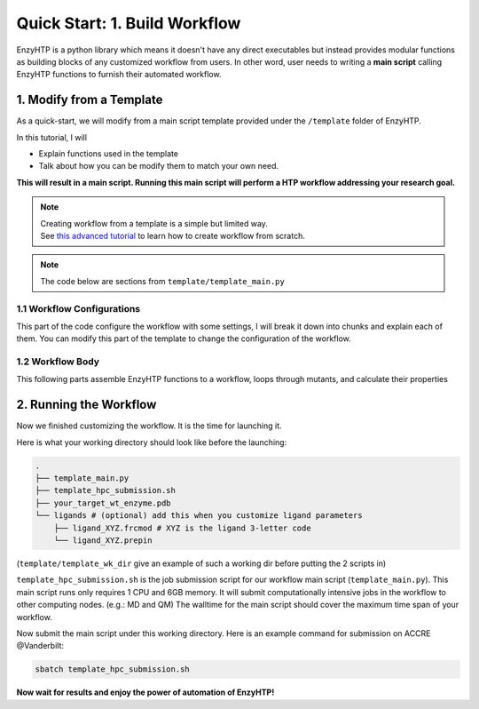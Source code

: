 ==============================================
 Quick Start: 1. Build Workflow
==============================================

EnzyHTP is a python library which means it doesn't have any
direct executables but instead provides modular functions as
building blocks of any customized workflow from users. In other
word, user needs to writing a **main script** calling EnzyHTP functions
to furnish their automated workflow.

1. Modify from a Template
==============================================

As a quick-start, we will modify from a main script template
provided under the ``/template`` folder of EnzyHTP.

| In this tutorial, I will
- Explain functions used in the template
- Talk about how you can be modify them to match your own need.

**This will result in a main script. 
Running this main script will perform a HTP workflow addressing your research goal.**

.. note::

    | Creating workflow from a template is a simple but limited way.
    | See `this advanced tutorial <sci_api_tutorial/how_to_assemble.html>`_ to learn 
      how to create workflow from scratch.

.. note::

    The code below are sections from ``template/template_main.py``

1.1 Workflow Configurations
------------------------------------
This part of the code configure the workflow with some settings, I will break it
down into chunks and explain each of them. You can modify this part of the template
to change the configuration of the workflow.

.. panels::

    :column: col-lg-12 col-md-12 col-sm-12 col-xs-12 p-2 text-left

    .. code:: python                                               
                                                                    
        import pickle
        from enzy_htp.preparation import protonate_stru, remove_hydrogens
        from enzy_htp.mutation import assign_mutant, mutate_stru
        from enzy_htp.geometry import equi_md_sampling
        from enzy_htp.quantum import single_point
        from enzy_htp.analysis import bond_dipole, ele_field_strength_at_along, ele_stab_energy_of_bond
        from enzy_htp import interface
        import enzy_htp.structure.structure_constraint as stru_cons
        from enzy_htp.structure import PDBParser
        from enzy_htp.chemical.level_of_theory import QMLevelOfTheory
        from enzy_htp.core.clusters.accre import Accre

    This import EnzyHTP functions/classes to this main script. We won't 
    change anything here in our quick-start.                       

    ------------------------
    :column: col-lg-12 col-md-12 col-sm-12 col-xs-12 p-2 text-left

    .. code:: python                                                  
                                                                    
        # workflow config
        # I/O path
        wt_pdb_path = "KE_07_R7_2_S.pdb"
        result_path = "ke_test_result.pickle"
        ligand_chrg_spin_mapper = {"H5J" : (0,1)} # define the charge spin for ligands and modified AAs

    This part configures input and output file path of the workflow.

    .. dropdown:: :fa:`eye,mr-1` Click to see code explanation
                                                     
        ``wt_pdb_path``                     
            the WT pdb path. This structure needs to be a structure that contains
            **no missing parts (except for the hydrogens), no wrong parts, and no redundant parts (except water).** (There will be less requirements for this input
            in the next version of EnzyHTP with the docking module)
        ``result_path``               
            the path of the result file in .pickle format 
            (this file will be generated in this path after the workflow)
        ``ligand_chrg_spin_mapper``   
            we ask users to assign the charge and spin for ligands and modified amino acids
            in the protein. they are necessary for the model.

    .. note::

        **Where to modify? (Examples)**

        - change path of the PDB file
        - assign a different charge spin to model a radical cation

            .. code::
            
                ligand_chrg_spin_mapper = {"H5J" : (1,2)}

    ------------------------
    :column: col-lg-12 col-md-12 col-sm-12 col-xs-12 p-2 text-left

    .. code:: python                                                  
                                                                    
        # HPC job resources
        md_hpc_job_config = {
            "cluster" : Accre(),
            "res_keywords" : {
                "account" : "your_account",
                "partition" : "your_partition"
            }
        }
        qm_hpc_job_config = {
            "cluster" : Accre(),
            "res_keywords" : {
                "account" : "your_account",
                "partition" : "your_partition",
                'walltime' : '1-00:00:00',
            }
        }
        result_dict = {}

    This part configures the resource on the HPC you want to use.

    .. dropdown:: :fa:`eye,mr-1` Click to see code explanation

        There will be MD simulation and QM calculation in this workflow. We configure the resource
        and the HPC environment for them here.

        ``md_hpc_job_config`` ``qm_hpc_job_config``                    
            the resource for MD and QM
            See `here <sci_api_tutorial/armer.html>`_ for more details about the config format

        ``result_dict``     
            a place holder for collect the results of the workflow. no need to change this.
    
    .. note::

        **Where to modify? (Examples)**

        - Support your local cluster by changing ``"cluster" : Name_of_your_cluster()`` (`Check the Tutorial of supporting your local cluster. <qkst_cluster.html>`_)
        - For Accre user, use a real account by changing ``'account':'your_real_account_name'``
        - Change the number of cores and memory

            .. code:: python

                qm_hpc_job_config = {
                    "cluster" : Accre(),
                    "res_keywords" : {
                        "account" : "your_account",
                        "partition" : "your_partition",
                        "walltime" : "1-00:00:00",
                        "node_cores" : "24",
                        "mem_per_core" : "3G",
                    }
                }


1.2 Workflow Body
------------------------------------
This following parts assemble EnzyHTP functions to a workflow, loops through mutants, 
and calculate their properties

.. panels::

    :column: col-lg-12 col-md-12 col-sm-12 col-xs-12 p-2 text-left

    .. code:: python                                                  
                                                                    
        # 1. create Structure()
        wt_stru = PDBParser().get_structure(wt_pdb_path)

        # 2. prepare
        remove_hydrogens(wt_stru, polypeptide_only=True)
        protonate_stru(wt_stru, protonate_ligand=False)


    This 1st & 2nd part create the ``Structure()`` and prepares the enzyme.
    We will not modify this part in this quick start.

    .. dropdown:: :fa:`eye,mr-1` Click to see code explanation

        ``wt_stru``
            | In EnzyHTP, ``Structure`` serve as a center class that describes the structure of a protein.
              Most functions in EnzyHTP are operations of Structure (i.e.: change a Residue() to mutate or add Atom()
              to fixs missing hydrogens, etc.)
            | A ``Structure()`` object is created by reading from a PDB file here using ``PDBParser``. See also other
              ways to obtain a ``Structure()`` `here <sci_api_tutorial/obtaining_stru.html>`_
    
        ``remove_hydrogens``
            this function remove hydrogens from the WT structure. See more details `here <sci_api_tutorial/remove_hydrogens.html>`_

        ``protonate_stru``
            this function protonate the structure with the correct titration state.

    ------------------------
    :column: col-lg-12 col-md-12 col-sm-12 col-xs-12 p-2 text-left

    .. code:: python                                                  
                        
        # 3. create mutant library
        mutant_pattern = "WT, r:2[resi 254 around 4 and not resi 101: all not self]*2"
        mutants = assign_mutant(wt_stru, mutant_pattern)

        for i, mut in enumerate(mutants):
            mutant_result = []
            mutant_dir = f"mutant_{i}"

        # 4. mutate Structure()
            mutant_stru = mutate_stru(wt_stru, mut, engine="pymol")
            mutant_stru.assign_ncaa_chargespin(ligand_chrg_spin_mapper)

            remove_hydrogens(mutant_stru, polypeptide_only=True)
            protonate_stru(mutant_stru, protonate_ligand=False)

    This 3rd & 4th part create a target mutant library. 

    .. dropdown:: :fa:`eye,mr-1` Click to see code explanation

        ``assign_mutant`` 
            this powerful function allows you to create mutant library in a flexible manner.
            You can apply mutation strageties such as site-saturation mutagenesis, mutating residues
            from large to small, random mutation, etc. by writing different mutant_pattern. 
            (See syntax `here <sci_api_tutorial/assign_mutant.html#mutant-pattern>`_) 
        
        After creating the library, we use a for loop in Python to study each mutant in the library in each loop.
        For each loop, a ``mutant_result`` is initiated as a place holder for the result for this mutant. The ``mutant_dir``
        is determined as the sub-directory that contains MD files for this mutant.

        For each mutant, 

        ``mutate_stru``
            this function mutate the Struture() and create the corresponding mutant Structure()
            (See details `here <sci_api_tutorial/mutate_stru.html>`_)
        
        We then do another round of protonation to consider a perturbed protonation state of the protein mutant.

    .. note::

        **Where to modify? (Examples)**

        - Study a specific mutant by changing the ``mutant_pattern`` (See syntax `here <sci_api_tutorial/assign_mutant.html#mutant-pattern>`_) 

            .. code:: python

                mutant_pattern = "R154W"

    ------------------------
    :column: col-lg-12 col-md-12 col-sm-12 col-xs-12 p-2 text-left

    .. code:: python                                                  
                                                                    
        # 5. sampling with MD
            param_method = interface.amber.build_md_parameterizer(
                ncaa_param_lib_path=f"ncaa_lib",
                force_fields=[
                    "leaprc.protein.ff14SB",
                    "leaprc.gaff2",
                    "leaprc.water.tip3p",
                ],
            )
            mut_constraints = [
                stru_cons.create_distance_constraint("B.254.H2", "A.101.OE2", 2.4, mutant_stru),
                stru_cons.create_angle_constraint("B.254.CAE", "B.254.H2", "A.101.OE2", 180.0, mutant_stru),
            ]

            md_result = equi_md_sampling(
                stru = mutant_stru,
                param_method = param_method,
                cluster_job_config = md_hpc_job_config,
                job_check_period=10,
                prod_constrain=mut_constraints,
                prod_time= 0.1, #ns
                work_dir=f"{mutant_dir}/MD/"
            )

            for replica_esm in md_result:
                replica_result = []

    This 5th part sample a geometrical ensemble for the enzyme. (still in the loop)

    .. dropdown:: :fa:`eye,mr-1` Click to see code explanation

        ``param_method``
            | this defines the force field and the MD engine you want to use.
            | Here we used Amber with ff14SB, TIP3P, and GAFF2
        
        ``mut_constraints``
            | this defines the constraint added in the MD.
            | here we add distance and angle constraint between the 2 atoms of the forming bond
              to create a TS-analog
        
        ``equi_md_sampling``
            | this function runs the MD simulation. It will submit a job to the HPC.
            | ``prod_time`` specifies the length of the MD simulation. We use 0.1 ns here for demo purpose

    The result of the MD simulation are replica trajectories from the production run. (by default 3 replica)
    We loop through it to calculate mutant properties for each replica.

    .. note::

        **Where to modify? (Examples)**

        - change ``prod_time = 100.0`` to change the length of the MD
        - change the force field by changing the names in ``force_field``

            .. code:: python

                param_method = interface.amber.build_md_parameterizer(
                    ncaa_param_lib_path=f"ncaa_lib",
                    force_fields=[
                        "leaprc.protein.ff19SB",
                        "leaprc.gaff2",
                        "leaprc.water.tip4p",
                    ],
                )

        - apply a different constraint by changing the atom key and the constraint value

            .. code:: python

                mut_constraints = [
                    stru_cons.create_distance_constraint("B.254.H2", "A.101.OE2", 1.8, mutant_stru),
                ]
                # format: chain_id.residue_idx.atom_name
        
        - run only 1 replica of the MD
    
            by default 3 replicas are run. You can set it to only run 1 by 
            set ``parallel_runs = 1`` in ``equi_md_sampling``

    ------------------------
    :column: col-lg-12 col-md-12 col-sm-12 col-xs-12 p-2 text-left

    .. code:: python                                                  
                                                                    
        # 6. electronic structure
                qm_results = single_point(
                    stru=replica_esm,
                    engine="gaussian",
                    method=QMLevelOfTheory( basis_set="3-21G", method="hf" ),
                    regions=["resi 101+254"],
                    cluster_job_config=qm_hpc_job_config,
                    job_check_period=60,
                    job_array_size=20,
                    work_dir=f"{mutant_dir}/QM_SPE/",
                )

    This 6th part calculate wavefunction for active site of the enzyme using QM cluster. (still in the loop)

    .. dropdown:: :fa:`eye,mr-1` Click to see code explanation

        ``replica_result``
            this is the place holder of each replica

        ``single_point``
            this function calculates wavefunction for each frame in a trajectory (as a ``StructureEnsemble()``) using QM.
            (See `here <sci_api_tutorial/single_point.html>`_ for more details)

    .. note::

        **Where to modify? (Examples)**

        - change QM region by changing ``regions = ['resi 123+456+789']`` (this follows PyMol selection syntax)
        - change QM level of theory by changing ``method=QMLevelOfTheory( basis_set="def2-svp", method="b3lyp-d3" )``.
        - You can also remove this whole section if you don't want to do QM.

    ------------------------
    :column: col-lg-12 col-md-12 col-sm-12 col-xs-12 p-2 text-left

    .. code:: python                                                  
                                                                    
        # 7. analysis
                for ele_stru in qm_results:
                    this_frame_stru = ele_stru.geometry.topology
                    atom_1 = this_frame_stru.get("B.254.CAE")
                    atom_2 = this_frame_stru.get("B.254.H2")

                # bond dipole
                    dipole = bond_dipole(
                        ele_stru, atom_1, atom_2,
                        work_dir=f"{mutant_dir}/bond_dipole/"
                    )
                # EF
                    field_strength = ele_field_strength_at_along(
                        this_frame_stru, atom_1, atom_2, region_pattern="chain A and (not resi 101)"
                    )
                # dGele
                    dg_ele = ele_stab_energy_of_bond(dipole[0], field_strength)

                    replica_result.append((dg_ele, dipole, field_strength))

                mutant_result.append(replica_result)

            result_dict[tuple(mut)] = mutant_result

    This 7th part calculate properties for mutants. (still in the loop)

    .. .. dropdown:: :fa:`eye,mr-1` Click to see code explanation

    ..     With the model generated by QM and MM, we calculate enzyme's internal electric field strength (``get_field_strength``),
    ..     the reacting bond dipole moment (``get_bond_dipole``), and the substrate positing index (or SASA ratio) (``get_sasa_ratio``).
    ..     Note that we use ``get_stru()`` to update the topology to the latest one before MD.

    ..     Most of the code are self-explaining in this part. I will explain for:
        
    ..     ``a1 = int(pdb_obj.stru.ligands[0].CAE)``
    ..         This gets the atomic index of the "CAE" atom in the substrate. The index is access in a pythonic way.
    ..     ``a1qm = pdb_obj.qm_cluster_map[str(a1)]``
    ..         This converts the atom index of a1 in the PDB to the atom index of a1 in the gaussain input/output file.
    ..     ``e_atom_mask``
    ..         This defines the region that EnzyHTP use to calculate the electric field strength.
    ..     ``mask_sasa, mask_pro, mask_sub``
    ..         These masks are the only masks that support the full Amber masking syntax.

    .. note::

        **Where to modify? (Examples)**

        - keep only functions that calculate the properties your want.
        - add functions to calculate other properties like 

            .. code::

                # MMPBSA
                ligand_mask = ":902"
                mmpbsa_result_dict = pdb_obj.get_mmpbsa_binding(
                    ligand_mask,
                    cluster=Accre(),
                    res_setting = {'account':'yang_lab'})

    ------------------------
    :column: col-lg-12 col-md-12 col-sm-12 col-xs-12 p-2 text-left

    .. code:: python                                                  
                                                                    
        # Output (choose one of the two)
                # write output (python style)
                result = {
                    'mutant':pdb_obj.MutaFlags,
                    'field_strength': e_list,
                    'bond_dipole': dipole_list,
                    'sasa_ratio': sasa_ratio,
                    'traj': pdb_obj.mdcrd,
                    }
                with open(data_output_path_pickle, "ab") as of:
                    pickle.dump(result, of)

                # write output (readable style)
                write_data(
                    pdb_obj.MutaFlags, 
                    {
                    'field_strength': e_list,
                    'bond_dipole': dipole_list,
                    'sasa_ratio': sasa_ratio,
                    'traj': pdb_obj.mdcrd,
                    },
                    data_output_path_dat)

    This 6th part save our results for each mutant to the output file (still in the loop)

    You can choose between 2 styles: **pickle** or **readable**. If you don't know what pickle is, choose
    readable. You need to delete or comment out the other one after choosing. (otherwise it will save both)

    This will save the data in a file that **you specified at the beginning**. Both are python friendly that
    you can use python to further plot/analyze the data


2. Running the Workflow
==============================================
Now we finished customizing the workflow. It is the time for launching it.

Here is what your working directory should look like before the launching:

.. code:: bash

    .
    ├── template_main.py
    ├── template_hpc_submission.sh
    ├── your_target_wt_enzyme.pdb
    └── ligands # (optional) add this when you customize ligand parameters
        ├── ligand_XYZ.frcmod # XYZ is the ligand 3-letter code
        └── ligand_XYZ.prepin

(``template/template_wk_dir`` give an example of such a working dir before putting the 2 scripts in)

``template_hpc_submission.sh`` is the job submission script for our workflow main script (``template_main.py``). This main script runs only requires 1 CPU and 6GB memory.
It will submit computationally intensive jobs in the workflow to other computing nodes. (e.g.: MD and QM) 
The walltime for the main script should cover the maximum time span of your workflow.

.. dropdown:: :fa:`eye,mr-1` **Do this** if you are NOT in Vanderbilt...

    You may also need to modify the ``template_hpc_submission.sh`` to match with your local cluster. Here are some instructions:

    In ``template_hpc_submission.sh``:

    1. Change ``line 1-10`` (resource settings) to match your local cluster's scheduler syntax. (checkout the submission script you normally use)
    2. Change ``line 12-24`` (environment settings) to match your local environmental setting (e.g.: how you normally load Gaussian, AmberTool, and Multiwfn)

.. dropdown:: :fa:`eye,mr-1` **Do this** if you are in Vanderbilt...

    In ``template_hpc_submission.sh``:

    1. Change ``xxx`` in ``line 3`` to a valid value. (e.g.: yang_lab)
    2. Change ``EFdesMD`` in ``line 2`` to a customized name for your workflow
    3. Change the path of conda ``line 22`` and the path of EnzyHTP ``line 24`` to match your own paths

Now submit the main script under this working directory. Here is an example command for submission on ACCRE @Vanderbilt:

.. code:: bash

    sbatch template_hpc_submission.sh

**Now wait for results and enjoy the power of automation of EnzyHTP!**
